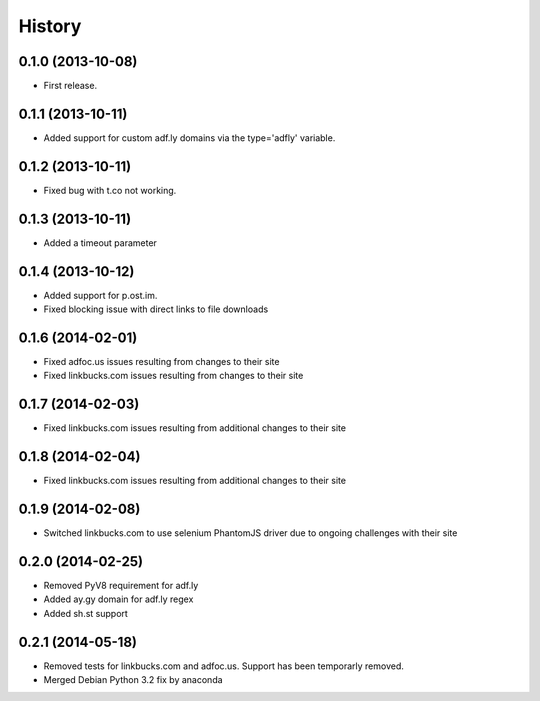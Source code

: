 .. :changelog:

History
-------

0.1.0 (2013-10-08)
++++++++++++++++++

* First release.

0.1.1 (2013-10-11)
++++++++++++++++++

* Added support for custom adf.ly domains via the type='adfly' variable.

0.1.2 (2013-10-11)
++++++++++++++++++

* Fixed bug with t.co not working.

0.1.3 (2013-10-11)
++++++++++++++++++

* Added a timeout parameter

0.1.4 (2013-10-12)
++++++++++++++++++

* Added support for p.ost.im.
* Fixed blocking issue with direct links to file downloads

0.1.6 (2014-02-01)
++++++++++++++++++

* Fixed adfoc.us issues resulting from changes to their site
* Fixed linkbucks.com issues resulting from changes to their site

0.1.7 (2014-02-03)
++++++++++++++++++

* Fixed linkbucks.com issues resulting from additional changes to their site

0.1.8 (2014-02-04)
++++++++++++++++++

* Fixed linkbucks.com issues resulting from additional changes to their site

0.1.9 (2014-02-08)
++++++++++++++++++

* Switched linkbucks.com to use selenium PhantomJS driver due to ongoing challenges with their site

0.2.0 (2014-02-25)
++++++++++++++++++

* Removed PyV8 requirement for adf.ly
* Added ay.gy domain for adf.ly regex
* Added sh.st support

0.2.1 (2014-05-18)
++++++++++++++++++

* Removed tests for linkbucks.com and adfoc.us. Support has been temporarly
  removed.
* Merged Debian Python 3.2 fix by anaconda
